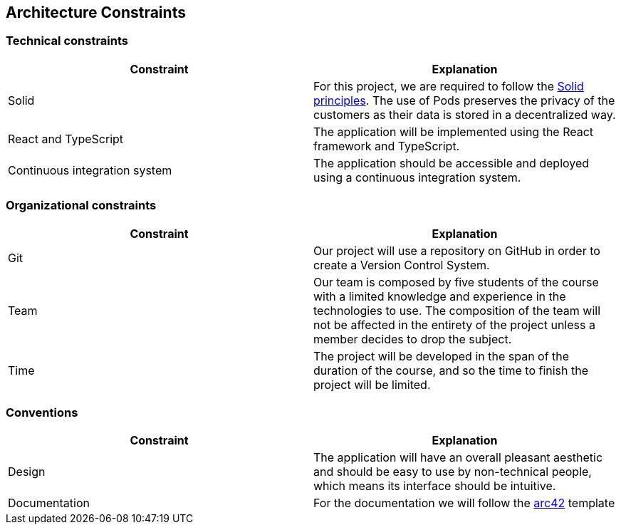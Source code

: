 [[section-architecture-constraints]]
== Architecture Constraints


=== Technical constraints

[%header, cols=2]
|===
|Constraint
|Explanation

|Solid
|For this project, we are required to follow the link:https://solidproject.org/[Solid principles]. The use of Pods preserves the privacy of the customers as their data is stored in a decentralized way.

|React and TypeScript
|The application will be implemented using the React framework and TypeScript.

|Continuous integration system
|The application should be accessible and deployed using a continuous integration system.

|===

=== Organizational constraints

[%header, cols=2]
|===
|Constraint
|Explanation

|Git
|Our project will use a repository on GitHub in order to create a Version Control System.

|Team
|Our team is composed by five students of the course with a limited knowledge and experience in the technologies to use. The composition of the team will not be affected in the entirety of the project unless a member decides to drop the subject.

|Time
|The project will be developed in the span of the duration of the course, and so the time to finish the project will be limited.

|===

=== Conventions

[%header, cols=2]
|===
|Constraint
|Explanation

|Design
|The application will have an overall pleasant aesthetic and should be easy to use by non-technical people, which means its interface should be intuitive.

|Documentation
|For the documentation we will follow the link:https://arc42.org/[arc42] template

|===
